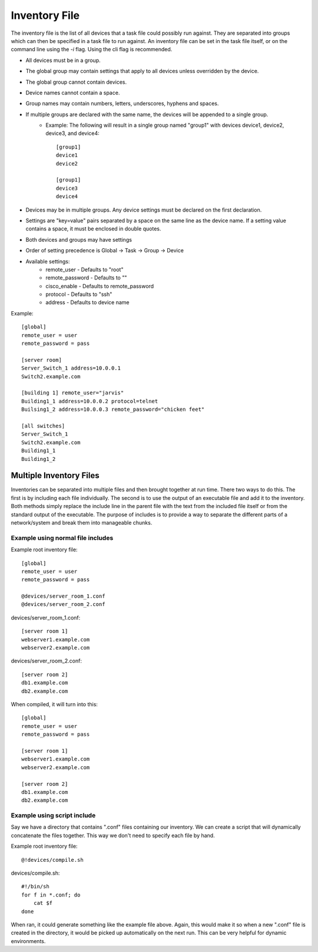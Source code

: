 Inventory File
==============

The inventory file is the list of all devices that a task file could possibly run against. They are separated into groups which can then be specified in a task file to run against. An inventory file can be set in the task file itself, or on the command line using the `-i` flag. Using the cli flag is recommended.

- All devices must be in a group.
- The global group may contain settings that apply to all devices unless overridden by the device.
- The global group cannot contain devices.
- Device names cannot contain a space.
- Group names may contain numbers, letters, underscores, hyphens and spaces.
- If multiple groups are declared with the same name, the devices will be appended to a single group.
    - Example: The following will result in a single group named "group1" with devices device1, device2, device3, and device4::

        [group1]
        device1
        device2

        [group1]
        device3
        device4

- Devices may be in multiple groups. Any device settings must be declared on the first declaration.
- Settings are "key=value" pairs separated by a space on the same line as the device name. If a setting value contains a space, it must be enclosed in double quotes.
- Both devices and groups may have settings
- Order of setting precedence is Global -> Task -> Group -> Device
- Available settings:
    - remote_user - Defaults to "root"
    - remote_password - Defaults to ""
    - cisco_enable - Defaults to remote_password
    - protocol - Defaults to "ssh"
    - address - Defaults to device name

Example::

    [global]
    remote_user = user
    remote_password = pass

    [server room]
    Server_Switch_1 address=10.0.0.1
    Switch2.example.com

    [building 1] remote_user="jarvis"
    Building1_1 address=10.0.0.2 protocol=telnet
    Builsing1_2 address=10.0.0.3 remote_password="chicken feet"

    [all switches]
    Server_Switch_1
    Switch2.example.com
    Building1_1
    Building1_2

Multiple Inventory Files
------------------------

Inventories can be separated into multiple files and then brought together at run time. There two ways to do this. The first is by including each file individually. The second is to use the output of an executable file and add it to the inventory. Both methods simply replace the include line in the parent file with the text from the included file itself or from the standard output of the executable. The purpose of includes is to provide a way to separate the different parts of a network/system and break them into manageable chunks.


Example using normal file includes
~~~~~~~~~~~~~~~~~~~~~~~~~~~~~~~~~~

Example root inventory file::

    [global]
    remote_user = user
    remote_password = pass

    @devices/server_room_1.conf
    @devices/server_room_2.conf

devices/server_room_1.conf::

    [server room 1]
    webserver1.example.com
    webserver2.example.com

devices/server_room_2.conf::

    [server room 2]
    db1.example.com
    db2.example.com

When compiled, it will turn into this::

    [global]
    remote_user = user
    remote_password = pass

    [server room 1]
    webserver1.example.com
    webserver2.example.com

    [server room 2]
    db1.example.com
    db2.example.com

Example using script include
~~~~~~~~~~~~~~~~~~~~~~~~~~~~

Say we have a directory that contains ".conf" files containing our inventory. We can create a script that will dynamically concatenate the files together. This way we don't need to specify each file by hand.

Example root inventory file::

    @!devices/compile.sh

devices/compile.sh::

    #!/bin/sh
    for f in *.conf; do
        cat $f
    done

When ran, it could generate something like the example file above. Again, this would make it so when a new ".conf" file is created in the directory, it would be picked up automatically on the next run. This can be very helpful for dynamic environments.
